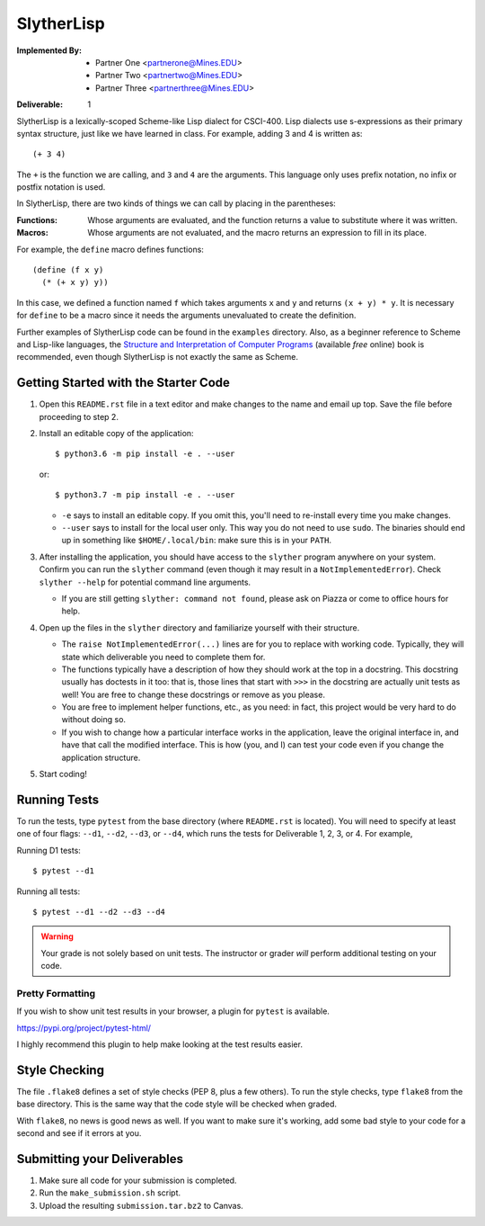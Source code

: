 SlytherLisp
===========

.. This README is in reStructuredText format. If you have Docutils installed,
   you can validate the format and make an HTML copy by typing:
     $ rst2html README.rst >README.html

.. Replace with your own names and Mines email addresses.

:Implemented By:
   * Partner One <partnerone@Mines.EDU>
   * Partner Two <partnertwo@Mines.EDU>
   * Partner Three <partnerthree@Mines.EDU>

.. Replace with the current deliverable you are working on. For example, if you
   are submitting the first deliverable, this should be 1 (as shown).

:Deliverable: 1

SlytherLisp is a lexically-scoped Scheme-like Lisp dialect for CSCI-400. Lisp
dialects use s-expressions as their primary syntax structure, just like we have
learned in class. For example, adding 3 and 4 is written as::

    (+ 3 4)

The ``+`` is the function we are calling, and ``3`` and ``4`` are the
arguments. This language only uses prefix notation, no infix or postfix
notation is used.

In SlytherLisp, there are two kinds of things we can call by placing in the
parentheses:

:Functions: Whose arguments are evaluated, and the function returns a value to
            substitute where it was written.
:Macros:    Whose arguments are not evaluated, and the macro returns an
            expression to fill in its place.

For example, the ``define`` macro defines functions::

   (define (f x y)
     (* (+ x y) y))

In this case, we defined a function named ``f`` which takes arguments ``x`` and
``y`` and returns ``(x + y) * y``. It is necessary for ``define`` to be a macro
since it needs the arguments unevaluated to create the definition.

Further examples of SlytherLisp code can be found in the ``examples``
directory. Also, as a beginner reference to Scheme and Lisp-like languages, the
`Structure and Interpretation of Computer Programs`__ (available *free* online)
book is recommended, even though SlytherLisp is not exactly the same as Scheme.

__ https://mitpress.mit.edu/sicp/full-text/book/book.html

Getting Started with the Starter Code
-------------------------------------

1. Open this ``README.rst`` file in a text editor and make changes to the name
   and email up top. Save the file before proceeding to step 2.

2. Install an editable copy of the application::

      $ python3.6 -m pip install -e . --user

   or::

      $ python3.7 -m pip install -e . --user

   - ``-e`` says to install an editable copy. If you omit this, you'll need to
     re-install every time you make changes.

   - ``--user`` says to install for the local user only. This way you do not
     need to use ``sudo``. The binaries should end up in something like
     ``$HOME/.local/bin``: make sure this is in your ``PATH``.

3. After installing the application, you should have access to the ``slyther``
   program anywhere on your system. Confirm you can run the ``slyther``
   command (even though it may result in a ``NotImplementedError``). Check
   ``slyther --help`` for potential command line arguments.

   - If you are still getting ``slyther: command not found``, please ask on
     Piazza or come to office hours for help.

4. Open up the files in the ``slyther`` directory and familiarize yourself with
   their structure.

   - The ``raise NotImplementedError(...)`` lines are for you to replace with
     working code. Typically, they will state which deliverable you need to
     complete them for.

   - The functions typically have a description of how they should work at the
     top in a docstring. This docstring usually has doctests in it too: that
     is, those lines that start with ``>>>`` in the docstring are actually unit
     tests as well! You are free to change these docstrings or remove as you
     please.

   - You are free to implement helper functions, etc., as you need: in fact,
     this project would be very hard to do without doing so.

   - If you wish to change how a particular interface works in the application,
     leave the original interface in, and have that call the modified
     interface. This is how (you, and I) can test your code even if you change
     the application structure.

5. Start coding!

Running Tests
-------------

To run the tests, type ``pytest`` from the base directory (where ``README.rst``
is located). You will need to specify at least one of four flags: ``--d1``,
``--d2``, ``--d3``, or ``--d4``, which runs the tests for Deliverable 1, 2, 3,
or 4. For example,

Running D1 tests::

   $ pytest --d1

Running all tests::

   $ pytest --d1 --d2 --d3 --d4

.. warning::

   Your grade is not solely based on unit tests. The instructor or grader
   *will* perform additional testing on your code.

Pretty Formatting
~~~~~~~~~~~~~~~~~

If you wish to show unit test results in your browser, a plugin for ``pytest``
is available.

https://pypi.org/project/pytest-html/

I highly recommend this plugin to help make looking at the test results easier.

Style Checking
--------------

The file ``.flake8`` defines a set of style checks (PEP 8, plus a few others).
To run the style checks, type ``flake8`` from the base directory. This is the
same way that the code style will be checked when graded.

With ``flake8``, no news is good news as well. If you want to make sure it's
working, add some bad style to your code for a second and see if it errors at
you.

Submitting your Deliverables
----------------------------

1. Make sure all code for your submission is completed.

2. Run the ``make_submission.sh`` script.

3. Upload the resulting ``submission.tar.bz2`` to Canvas.
